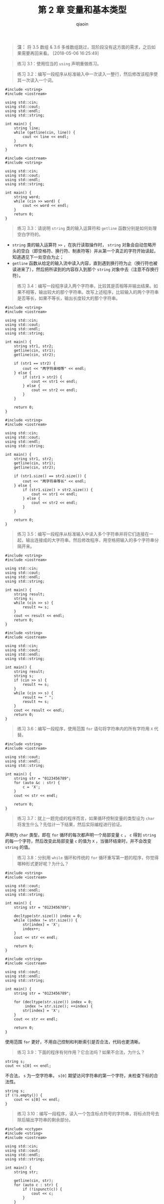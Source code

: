 #+TITLE: 第 2 章 变量和基本类型
#+AUTHOR: qiaoin
#+EMAIL: qiao.liubing@gmail.com
#+OPTIONS: toc:3 num:nil
#+STARTUP: showall

#+BEGIN_QUOTE
*注：* 将 3.5 数组 & 3.6 多维数组跳过，现阶段没有这方面的需求，之后如果需要再回来看。 [2018-05-06 16:25:49]
#+END_QUOTE

#+BEGIN_QUOTE
练习 3.1：使用恰当的 =using= 声明重做练习。
#+END_QUOTE

#+BEGIN_QUOTE
练习 3.2：编写一段程序从标准输入中一次读入一整行，然后修改该程序使其一次读入一个词。
#+END_QUOTE

#+BEGIN_SRC c++
  #include <string>
  #include <iostream>

  using std::cin;
  using std::cout;
  using std::endl;
  using std::string;

  int main() {
      string line;
      while (getline(cin, line)) {
          cout << line << endl;
      }
      return 0;
  }
#+END_SRC

#+BEGIN_SRC c++
  #include <iostream>
  #include <string>

  using std::cin;
  using std::cout;
  using std::endl;
  using std::string;

  int main() {
      string word;
      while (cin >> word) {
          cout << word << endl;
      }
      return 0;
  }
#+END_SRC

#+BEGIN_QUOTE
练习 3.3：请说明 =string= 类的输入运算符和 =getline= 函数分别是如何处理空白字符的。
#+END_QUOTE

- =string= 类的输入运算符 =>>= ，在执行读取操作时， =string= 对象会自动忽略开头的空白（即空格符、换行符、制表符等）并从第一个真正的字符开始读起，知道遇见下一处空白为止；
- =getline= 函数从给定的输入流中读入内容，直到遇到换行符为止（换行符也被读进来了），然后把所读到的内容存入到那个 =string= 对象中去（注意不存换行符）。

#+BEGIN_QUOTE
练习 3.4：编写一段程序读入两个字符串，比较其是否相等并输出结果。如果不相等，输出较大的那个字符串。改写上述程序，比较输入的两个字符串是否等长，如果不等长，输出长度较大的那个字符串。
#+END_QUOTE

#+BEGIN_SRC c++
  #include <string>
  #include <iostream>

  using std::cin;
  using std::cout;
  using std::endl;
  using std::string;

  int main() {
      string str1, str2;
      getline(cin, str1);
      getline(cin, str2);

      if (str1 == str2) {
          cout << "两字符串相等" << endl;
      } else {
          if (str1 > str2) {
              cout << str1 << endl;
          } else {
              cout << str2 << endl;
          }
      }

      return 0;
  }
#+END_SRC

#+BEGIN_SRC c++
  #include <string>
  #include <iostream>

  using std::cin;
  using std::cout;
  using std::endl;
  using std::string;

  int main() {
      string str1, str2;
      getline(cin, str1);
      getline(cin, str2);

      if (str1.size() == str2.size()) {
          cout << "两字符串等长" << endl;
      } else {
          if (str1.size() > str2.size()) {
              cout << str1 << endl;
          } else {
              cout << str2 << endl;
          }
      }

      return 0;
  }
#+END_SRC

#+BEGIN_QUOTE
练习 3.5：编写一段程序从标准输入中读入多个字符串并将它们连接在一起，输出连接成的大字符串。然后修改程序，用空格把输入的多个字符串分隔开来。
#+END_QUOTE

#+BEGIN_SRC c++
  #include <string>
  #include <iostream>

  using std::cin;
  using std::cout;
  using std::endl;
  using std::string;

  int main() {
      string result;
      string s;
      while (cin >> s) {
          result += s;
      }
      cout << result << endl;
      return 0;
  }
#+END_SRC

#+BEGIN_SRC c++
  #include <string>
  #include <iostream>

  using std::cin;
  using std::cout;
  using std::endl;
  using std::string;

  int main() {
      string result;
      string s;
      if (cin >> s) {
          result += s;
      }
      while (cin >> s) {
          result += " ";
          result += s;
      }
      cout << result << endl;
      return 0;
  }
#+END_SRC

#+BEGIN_QUOTE
练习 3.6：编写一段程序，使用范围 =for= 语句将字符串内的所有字符用 =X= 代替。
#+END_QUOTE

#+BEGIN_SRC c++
  #include <string>
  #include <iostream>

  using std::cout;
  using std::endl;
  using std::string;

  int main() {
      string str = "0123456789";
      for (auto &c : str) {
          c = 'X';
      }
      cout << str << endl;

      return 0;
  }
#+END_SRC

#+BEGIN_QUOTE
练习 3.7：就上一题完成的程序而言，如果循环控制变量的类型设为 =char= 将发生什么？先估计一下结果，然后实际编程进行验证。
#+END_QUOTE

声明为 =char= 类型，即在 =for= 循环的每次都声明一个局部变量 =c= ， =c= 得到 =string= 的每一个字符，然后改变此局部变量 =c= 的值为 =X= ，当循环结束时，并不会改变 =string= 的值。

#+BEGIN_QUOTE
练习 3.8：分别用 =while= 循环和传统的 =for= 循环重写第一题的程序，你觉得哪种形式更好呢？为什么？
#+END_QUOTE

#+BEGIN_SRC c++
  #include <string>
  #include <iostream>

  using std::cout;
  using std::endl;
  using std::string;

  int main() {
      string str = "0123456789";

      decltype(str.size()) index = 0;
      while (index != str.size()) {
          str[index] = 'X';
          index++;
      }
      cout << str << endl;

      return 0;
  }
#+END_SRC

#+BEGIN_SRC c++
  #include <string>
  #include <iostream>

  using std::cout;
  using std::endl;
  using std::string;

  int main() {
      string str = "0123456789";

      for (decltype(str.size()) index = 0;
           index != str.size(); ++index) {
          str[index] = 'X';
      }
      cout << str << endl;

      return 0;
  }
#+END_SRC

使用范围 =for= 更好，不用自己控制和判断索引是否合法，代码也更清晰。

#+BEGIN_QUOTE
练习 3.9：下面的程序有何作用？它合法吗？如果不合法，为什么？
#+END_QUOTE

#+BEGIN_SRC c++
string s;
cout << s[0] << endl;
#+END_SRC

不合法， =s= 为一空字符串， =s[0]= 期望访问字符串的第一个字符，未检查下标的合法性。

#+BEGIN_SRC c++
string s;
if (!s.empty()) {
    cout << s[0] << endl;
}
#+END_SRC

#+BEGIN_QUOTE
练习 3.10：编写一段程序，读入一个包含标点符号的字符串，将标点符号去除后输出字符串的剩余部分。
#+END_QUOTE

#+BEGIN_SRC c++
  #include <cctype>
  #include <string>
  #include <iostream>

  using std::cin;
  using std::cout;
  using std::endl;
  using std::string;

  int main() {
      string str;

      getline(cin, str);
      for (auto c : str) {
          if (!ispunct(c)) {
              cout << c;
          }
      }
      cout << endl;

      return 0;
  }
#+END_SRC

#+BEGIN_QUOTE
练习 3.11：下面的范围 =for= 语句合法吗？如果合法， =c= 的类型是什么？
#+END_QUOTE

#+BEGIN_SRC c++
const string s = "Keep out!";
for (auto &c : s) { /* ... */ }
#+END_SRC

合法， =c= 类型为 =const char &=

#+BEGIN_QUOTE
练习 3.12：下列 =vector= 对象的定义有不正确的吗？如果有，请指出来。对于正确的，描述其执行结果；对于不正确的，说明其错误的原因。
- ~vector<vector<int> > ivec;~
- ~vector<string> svec = ivec;~
- ~vector<string> svec(10, "null");~
#+END_QUOTE

- 正确， =ivec= 是一个空的 =vector<vector<int> >= ，其中的元素 =vector<int>= 也是执行默认初始化，为 0
- 错误， =svec= 的元素是 =string= 对象，不是 =vector<int>=
- 正确， =svec= 表示 10 个 =string= 类型的元素，每个都被初始化为 ="null"=

#+BEGIN_QUOTE
练习 3.13：下列的 =vector= 对象各包含多少个元素？这些元素的值分别是多少？
#+END_QUOTE

- =vector<int> v1;= 初始状态为空
- =vector<int> v2(10);= 10 个元素，每个都初始化为 0
- =vector<int> v2(10, 42);= 10 个元素，每个都初始化为 42
- =vector<int> v4{10};= 1 个元素，该元素的值为 10
- =vector<int> v5{10, 42};= 2 个元素，值分别是 10 和 42
- =vector<string> v6{10};= 10 个元素，每个都默认初始化为空
- =vector<string> v7{10, "hi"};= 10 个元素，值均为 ="hi"=

#+BEGIN_QUOTE
练习 3.14：编写一段程序，用 =cin= 读入一组整数并把它们存入一个 =vector= 对象。  
#+END_QUOTE

#+BEGIN_SRC c++
  #include <vector>
  #include <iostream>

  using std::cin;
  using std::vector;

  int main() {
      vector<int> ivec;

      int i;
      while (cin >> i) {
          ivec.push_back(i);
      }

      return 0;
  }
#+END_SRC

#+BEGIN_QUOTE
练习 3.15：改写上题的程序，不过这次读入的是字符串。
#+END_QUOTE

#+BEGIN_SRC c++
  #include <vector>
  #include <iostream>
  #include <string>

  using std::cin;
  using std::string;
  using std::vector;

  int main() {
      vector<string> svec;

      string s;
      while (cin >> s) {
          svec.push_back(s);
      }

      return 0;
  }
#+END_SRC

#+BEGIN_QUOTE
练习 3.16：编写一段程序，把练习 3.13 中 =vector= 对象的容量和具体内容输出出来。检查你之前回答是否正确，如果不对，回过头重新学习 3.3.1 节直到弄明白错在何处为止。
#+END_QUOTE

*TODO* write a general function

#+BEGIN_QUOTE
练习 3.17：从 =cin= 读入一组词并把它们存入一个 =vector= 对象，然后设法把所有词都改写为大写形式。输出改变后的结果，每个词占一行。
#+END_QUOTE

#+BEGIN_SRC c++
  #include <vector>
  #include <iostream>
  #include <string>
  #include <cctype>

  using std::cin;
  using std::cout;
  using std::endl;
  using std::string;
  using std::vector;

  void to_uppecase(string& s) {
      for(auto &c : s) {
          c = toupper(c);
      }
  }

  int main() {
      vector<string> svec;

      string s;
      while (cin >> s) {
          svec.push_back(s);
      }

      for (vector<string>::iterator iter = svec.begin();
           iter != svec.end(); ++iter) {
          to_uppecase(*iter);
          cout << *iter << endl;
      }

      return 0;
  }
#+END_SRC

#+BEGIN_QUOTE
练习 3.18：下面的程序合法吗？如果不合法，你准备如何修改？
#+END_QUOTE

#+BEGIN_SRC c++
vector<int> ivec;
ivec[0] = 42;
#+END_SRC

程序不合法，初始化 =ivec= 为空，不包含任何的元素，当然也就不能通过下标去访问任何元素了。可以修改为：

#+BEGIN_SRC c++
vector<int> ivec{42};
#+END_SRC

#+BEGIN_QUOTE
练习 3.19：如果想定义一个含有 10 个元素的 =vector= 对象，所有元素的值都是 42，请列举三种不同的实现方法。哪种方法更好？为什么？
#+END_QUOTE

- ~vector<int> ivec{42, 42, 42, 42, 42, 42, 42, 42, 42, 42};~
- ~vector<int> ivec(10, 42);~ 这种方法更好，简洁
-
#+BEGIN_SRC c++
  vector<int> ivec;
  for (int i = 0; i != 10; i++) {
      ivec.push_back(42);
  }
#+END_SRC

#+BEGIN_QUOTE
练习 1.20：读入一组整数并把它们存入一个 =vector= 对象，将每对相邻整数的和输出出来。改写你的程序，这次要求先输出第 1 个和最后 1 个元素的和，接着输出第 2 个和倒数第 2 个元素的和，以此类推。
#+END_QUOTE

#+BEGIN_SRC c++
  #include <vector>
  #include <iostream>

  using std::cin;
  using std::cout;
  using std::endl;
  using std::vector;

  int main() {
      vector<int> ivec;

      int i;
      while (cin >> i) {
          ivec.push_back(i);
      }

      for (vector<int>::size_type index = 0; index < ivec.size(); index += 2) {
          if (index + 1 < ivec.size()) {
              cout << ivec[index] + ivec[index+1] << endl;
          } else {
              cout << ivec[index] << endl;
          }
      }

      return 0;
  }
#+END_SRC

#+BEGIN_SRC c++
  #include <vector>
  #include <iostream>

  using std::cin;
  using std::cout;
  using std::endl;
  using std::vector;

  int main() {
      vector<int> ivec;

      int i;
      while (cin >> i) {
          ivec.push_back(i);
      }

      vector<int>::size_type mid = ivec.size() / 2;
      for (vector<int>::size_type index = 0; index != mid; index++) {
          cout << ivec[index] + ivec[ivec.size() - 1 - index] << endl;
      }

      if (ivec.size() % 2) {
          cout << ivec[mid] << endl;
      }

      return 0;
  }
#+END_SRC

#+BEGIN_QUOTE
练习 3.21：请用迭代器重做 3.3.3 节的第一个练习。
#+END_QUOTE

*TODO*

#+BEGIN_QUOTE
练习 3.22：修改之前那个输出 =text= 第一段的程序，首先把 =text= 的第一段全都改成大写形式，然后再输出它。
#+END_QUOTE

#+BEGIN_SRC c++
  #include <vector>
  #include <iostream>
  #include <string>
  #include <cctype>

  using std::cin;
  using std::cout;
  using std::endl;
  using std::string;
  using std::vector;

  int main() {
      vector<string> text = {"this", "is", "a", "paragraph", "", "this",
                             "is", "another", "paragraph", "."};

      for (auto it = text.begin();
           it != text.end() && !it->empty(); ++it) {
          for (auto &c : *it) {
              c = toupper(c);
          }
          cout << *it << endl;
      }

      return 0;
  }
#+END_SRC

#+BEGIN_QUOTE
练习 3.23：编写一段程序，创建一个含有 10 个整数的 =vector= 对象，然后使用迭代器将所有元素的值都变成原来的两倍。输出 =vector= 对象的内容，检验程序的正确性。
#+END_QUOTE

#+BEGIN_SRC c++
  #include <vector>
  #include <iostream>

  using std::cin;
  using std::cout;
  using std::endl;
  using std::vector;

  int main() {
      vector<int> ivec;
      for (int i = 0; i != 10; ++i) {
          ivec.push_back(i);
      }

      cout << "Before, vector is : ";
      for (auto i : ivec) {
          cout << i << " ";
      }
      cout << endl;

      for (auto it = ivec.begin(); it != ivec.end(); ++it) {
          ,*it = *it * 2;
      }
      cout << "After, vector is : ";
      for (auto i : ivec) {
          cout << i << " ";
      }
      cout << endl;

      return 0;
  }
#+END_SRC

#+BEGIN_QUOTE
练习 3.24：请使用迭代器重做 3.3.3 节的最后一个练习。
#+END_QUOTE

*TODO*

#+BEGIN_QUOTE
练习 3.25：3.3.3 节划分分数段的程序是使用下标运算符实现的，请使用迭代器改写该程序并实现完全相同的功能。
#+END_QUOTE

#+BEGIN_SRC c++
  #include <vector>
  #include <iostream>

  using std::cin;
  using std::cout;
  using std::endl;
  using std::vector;

  int main() {
      vector<unsigned> scores(11, 0);
      unsigned grade;
      auto begin = scores.begin();
      while (cin >> grade) {
          if (grade <= 100) {
              (*(begin + grade / 10))++;
          }
      }

      for (auto s : scores) {
          cout << s << " ";
      }
      cout << endl;

      return 0;
  }
#+END_SRC

#+BEGIN_QUOTE
练习 3.26：在 100 页的二分搜索程序中，为什么用的是 ~mid = beg + (end - beg) / 2;~ ，而非 ~mid = (beg + end) / 2;~ ？
#+END_QUOTE

=beg= 和 =end= 均为迭代器，未定义迭代器的相加操作，而迭代器相减是有定义的， =end - beg= 即得到了 =vector= 中元素的数目。另外，若 =beg= 和 =end= 均为索引，相加之后可能会溢出，这也是一个考虑。


